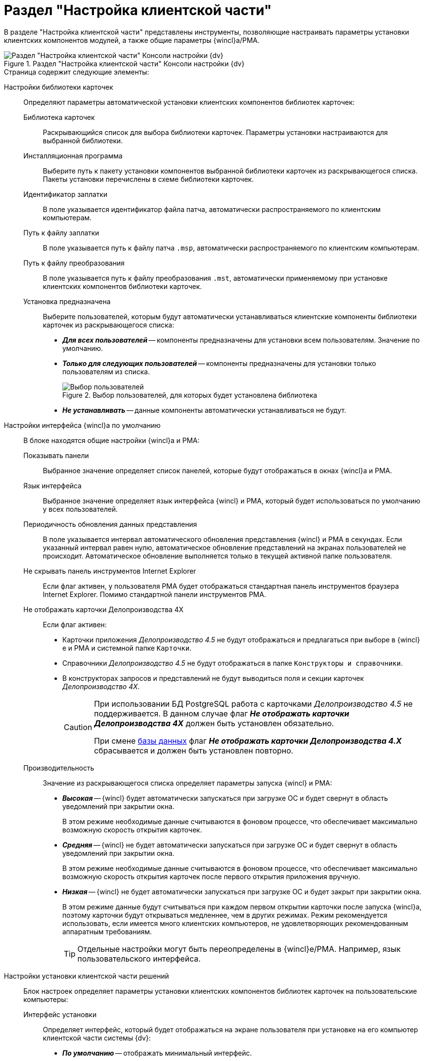= Раздел "Настройка клиентской части"

В разделе "Настройка клиентской части" представлены инструменты, позволяющие настраивать параметры установки клиентских компонентов модулей, а также общие параметры {wincl}а/РМА.

.Раздел "Настройка клиентской части" Консоли настройки {dv}
image::Server_Settings_Configuring_Client.png[Раздел "Настройка клиентской части" Консоли настройки {dv}]

.Страница содержит следующие элементы:
Настройки библиотеки карточек::
Определяют параметры автоматической установки клиентских компонентов библиотек карточек:
Библиотека карточек:::
Раскрывающийся список для выбора библиотеки карточек. Параметры установки настраиваются для выбранной библиотеки.
Инсталляционная программа:::
Выберите путь к пакету установки компонентов выбранной библиотеки карточек из раскрывающегося списка. Пакеты установки перечислены в схеме библиотеки карточек.
Идентификатор заплатки:::
В поле указывается идентификатор файла патча, автоматически распространяемого по клиентским компьютерам.
Путь к файлу заплатки:::
В поле указывается путь к файлу патча `.msp`, автоматически распространяемого по клиентским компьютерам.
Путь к файлу преобразования:::
В поле указывается путь к файлу преобразования `.mst`, автоматически применяемому при установке клиентских компонентов библиотеки карточек.
Установка предназначена:::
Выберите пользователей, которым будут автоматически устанавливаться клиентские компоненты библиотеки карточек из раскрывающегося списка:
- *_Для всех пользователей_* -- компоненты предназначены для установки всем пользователям. Значение по умолчанию.
- *_Только для следующих пользователей_* -- компоненты предназначены для установки только пользователям из списка.
+
.Выбор пользователей, для которых будет установлена библиотека
image::Configuring_Client_Select_Users.png[Выбор пользователей, для которых будет установлена библиотека]
+
- *_Не устанавливать_* -- данные компоненты автоматически устанавливаться не будут.
+
Настройки интерфейса {wincl}а по умолчанию::
В блоке находятся общие настройки {wincl}а и РМА:
Показывать панели:::
Выбранное значение определяет список панелей, которые будут отображаться в окнах {wincl}а и РМА.
Язык интерфейса:::
Выбранное значение определяет язык интерфейса {wincl} и РМА, который будет использоваться по умолчанию у всех пользователей.
Периодичность обновления данных представления:::
В поле указывается интервал автоматического обновления представления {wincl} и РМА в секундах. Если указанный интервал равен нулю, автоматическое обновление представлений на экранах пользователей не происходит. Автоматическое обновление выполняется только в текущей активной папке пользователя.
Не скрывать панель инструментов Internet Explorer:::
Если флаг активен, у пользователя РМА будет отображаться стандартная панель инструментов браузера Internet Explorer. Помимо стандартной панели инструментов РМА.
Не отображать карточки Делопроизводства 4X:::
Если флаг активен:
- Карточки приложения _Делопроизводство 4.5_ не будут отображаться и предлагаться при выборе в {wincl}е и РМА и системной папке `Карточки`.
- Справочники _Делопроизводство 4.5_ не будут отображаться в папке `Конструкторы и справочники`.
- В конструкторах запросов и представлений не будут выводиться поля и секции карточек _Делопроизводство 4X_.
+
[CAUTION]
====
При использовании БД PostgreSQL работа с карточками _Делопроизводство 4.5_ не поддерживается. В данном случае флаг *_Не отображать карточки Делопроизводства 4X_* должен быть установлен обязательно.

При смене xref:serverConsoleDataBases.adoc[базы данных] флаг *_Не отображать карточки Делопроизводства 4.X_* сбрасывается и должен быть установлен повторно.
====
Производительность:::
Значение из раскрывающегося списка определяет параметры запуска {wincl} и РМА:
+
- *_Высокая_* -- {wincl} будет автоматически запускаться при загрузке ОС и будет свернут в область уведомлений при закрытии окна.
+
В этом режиме необходимые данные считываются в фоновом процессе, что обеспечивает максимально возможную скорость открытия карточек.
+
- *_Средняя_* -- {wincl} не будет автоматически запускаться при загрузке ОС и будет свернут в область уведомлений при закрытии окна.
+
В этом режиме необходимые данные считываются в фоновом процессе, что обеспечивает максимально возможную скорость открытия карточек после первого открытия приложения вручную.
+
- *_Низкая_* -- {wincl} не будет автоматически запускаться при загрузке ОС и будет закрыт при закрытии окна.
+
В этом режиме данные будут считываться при каждом первом открытии карточки после запуска {wincl}а, поэтому карточки будут открываться медленнее, чем в других режимах. Режим рекомендуется использовать, если имеется много клиентских компьютеров, не удовлетворяющих рекомендованным аппаратным требованиям.
+
[TIP]
====
Отдельные настройки могут быть переопределены в {wincl}е/РМА. Например, язык пользовательского интерфейса.
====
+
Настройки установки клиентской части решений::
Блок настроек определяет параметры установки клиентских компонентов библиотек карточек на пользовательские компьютеры:
Интерфейс установки:::
Определяет интерфейс, который будет отображаться на экране пользователя при установке на его компьютер клиентской части системы {dv}:
- *_По умолчанию_* -- отображать минимальный интерфейс.
- *_Не отображать интерфейс_*.
- *_Минимальный интерфейс_*.
- *_Сокращенный интерфейс_*.
- *_Полный интерфейс_* -- отображать всю информацию о выполняемых при установке операциях.
Установка решений:::
Определяет режим установки клиентских компонентов:
- *_По умолчанию_* -- установка осуществляется в режиме по умолчанию, в соответствии с ограничениями установки, заданными в блоке _Установка предназначена_.
- *_Не инсталлировать_* -- компоненты решения не будут установлены.
- *_Полная инсталляция_* -- будут установлены все программные компоненты платформы и решения.
- *_Режим Advertise_* -- сами файлы не будут установлены, необходимые компоненты загружаются при первом обращении.
Папка журналов:::
Адрес папки на клиентском компьютере. В этой папке будут размещены журналы инсталляции клиентских библиотек карточек.
Область установки:::
При установке клиентских частей модулей с сервера {dv} определяет область установки клиентских частей модулей.
+
.Доступные варианты:
- *_Для всех пользователей_* -- клиентские компоненты устанавливаются в папку `C:\Program files\Docsvision\...` для всех пользователей компьютера.
- *_Для текущего пользователя_* -- клиентские компоненты устанавливаются в папку пользователя `C:\Users\Имя пользователя\...` только для текущего пользователя.
- *_Определять автоматически_* -- клиентские компоненты устанавливаются для всех пользователей, если устанавливающий пользователь обладает правами администратора. В противном случае установка будет выполнена только для текущего пользователя.
+
[IMPORTANT]
====
Если на компьютере установлена клиентская часть модуля {pl}, другие базовые модули будут устанавливаться с той же областью установки и настройка _Область установки_ игнорируется.

При обновлении базовых модулей {dv} также используется область установки обновляемой версий.

Данное исключение относится только к базовым модулям {dv}, дополнительные модули устанавливаются и обновляются с областью установки, выбранной в параметре _Область установки_.
====
+
Адрес расположения документации:: В поле указывается xref:chngeDocsLocation.adoc[расположение] пользовательской документации.
+
Восстановить по умолчанию::
Нажатие на ссылку восстанавливает расположение по умолчанию.
